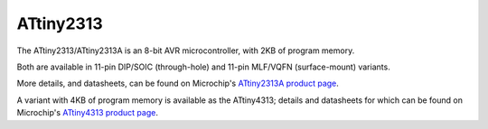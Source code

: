ATtiny2313
==========

The ATtiny2313/ATtiny2313A is an 8-bit AVR microcontroller, with 2KB of program memory.

Both are available in 11-pin DIP/SOIC (through-hole) and 11-pin MLF/VQFN (surface-mount) variants.

More details, and datasheets, can be found on Microchip's `ATtiny2313A product page`_.

A variant with 4KB of program memory is available as the ATtiny4313; details and datasheets for which can be found on Microchip's `ATtiny4313 product page`_.

.. _ATtiny2313A product page: https://www.microchip.com/en-us/product/attiny2313a
.. _ATtiny4313 product page: https://www.microchip.com/en-us/product/attiny4313

..
    {
      "name":           "ATtiny2313",
      "datasheet":      "http://ww1.microchip.com/downloads/en/DeviceDoc/Atmel-2543-AVR-ATtiny2313_Datasheet.pdf",
      "details":        "https://www.microchip.com/wwwproducts/en/ATtiny2313",
      "summary":        "8-bit AVR microcontroller with 2KB of program memory.",
      "style":          "DIP",
      "number_of_pins": 20,
      "tags": ["avr", "microcontroller", "8-bit"],
      "pins": [
        [["1",  "PA2"], ["20", "Vcc"]],
        [["2",  "PD0"], ["19", "PB7"]],
        [["3",  "PD1"], ["18", "PB6"]],
        [["4",  "PA1"], ["17", "PB5"]],
        [["5",  "PA0"], ["16", "PB4"]],
        [["6",  "PD2"], ["15", "PB3"]],
        [["7",  "PD3"], ["14", "PB2"]],
        [["8",  "PD4"], ["13", "PB1"]],
        [["9",  "PD5"], ["12", "PB0"]],
        [["10", "GND"], ["11", "PD6"]]
      ],
      "left_pin_functions": [
        ["1",   "PA2",  "~RESET/dW"],
        ["2",   "PD0",  "RXD"],
        ["3",   "PD1",  "TXD"],
        ["4",   "PA1",  "XTAL2"],
        ["5",   "PA0",  "XTAL1"],
        ["6",   "PD2",  "CKOUT/XCK/INT0"],
        ["7",   "PD3",  "INT1"],
        ["8",   "PD4",  "T0"],
        ["9",   "PD5",  "OC0B/T1"],
        ["10",  "GND",  "Ground."]
      ],
      "right_pin_functions": [
        ["20",  "Vcc",  "Positive supply voltage."],
        ["19",  "PB7",  "UCSK/SCL/PCINT7"],
        ["18",  "PB6",  "MISO/DO/PCINT6"],
        ["17",  "PB5",  "MOSI/DI/SDA/PCINT5"],
        ["16",  "PB4",  "OC1B/PCINT4"],
        ["15",  "PB3",  "OC1A/PCINT3"],
        ["14",  "PB2",  "OC0A/PCINT2"],
        ["13",  "PB1",  "AIN1/PCINT1"],
        ["12",  "PB0",  "AIN0/PCINT0"],
        ["11",  "PD6",  "ICP"]
      ]
    }

